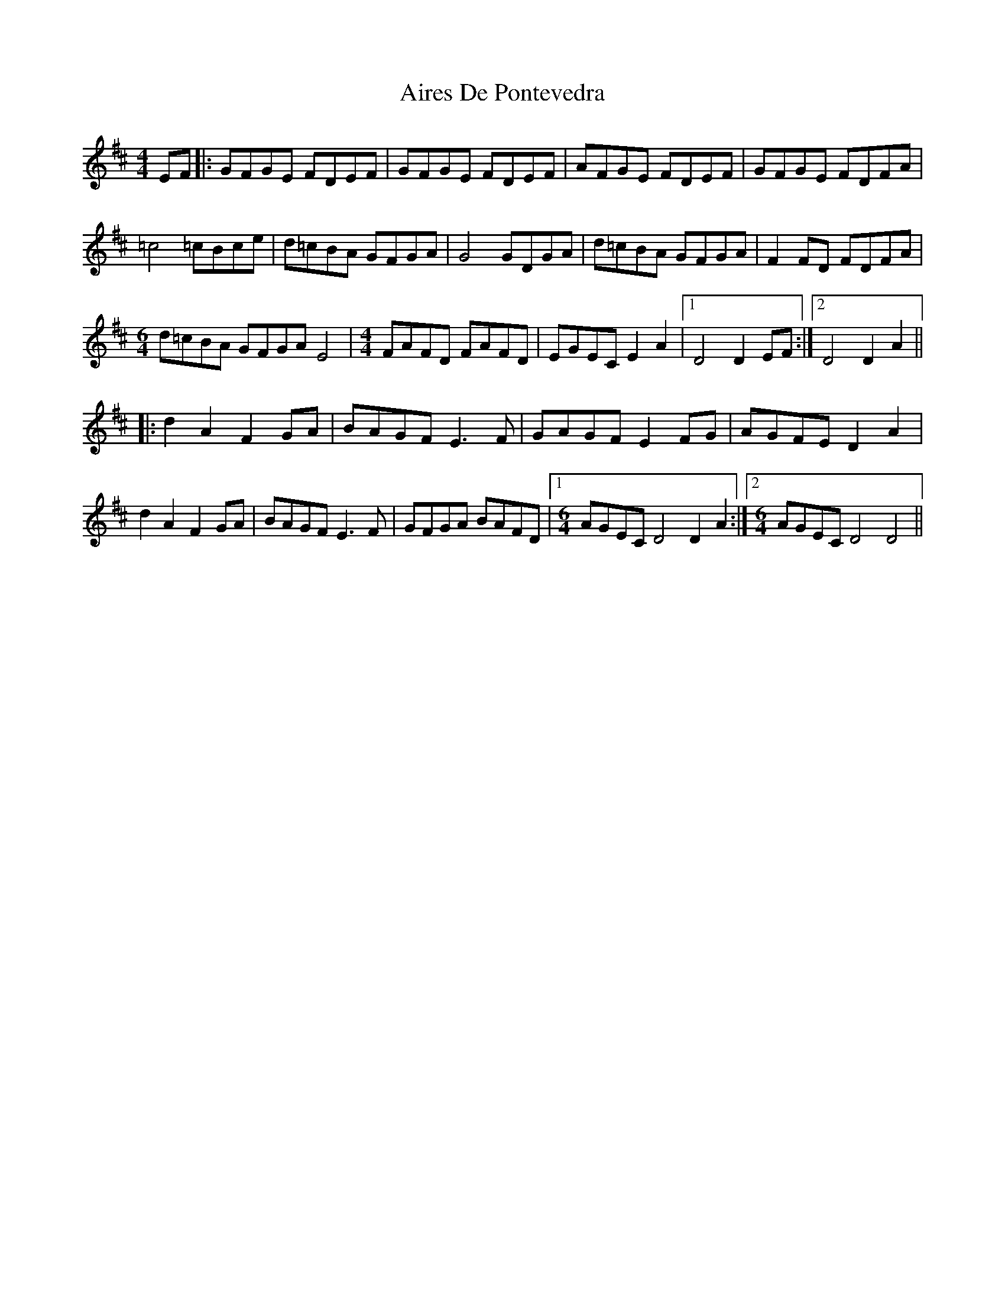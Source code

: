 X: 777
T: Aires De Pontevedra
R: reel
M: 4/4
K: Dmajor
EF|:GFGE FDEF|GFGE FDEF|AFGE FDEF|GFGE FDFA|
=c4 =cBce|d=cBA GFGA|G4 GDGA|d=cBA GFGA|F2 FD FDFA|
M:6/4
d=cBA GFGA E4|[M:4/4]FAFD FAFD|EGEC E2 A2|1 D4 D2 EF:|2 D4 D2 A2||
|:d2 A2 F2 GA|BAGF E3 F|GAGF E2 FG|AGFE D2 A2|
d2 A2 F2 GA|BAGF E3 F|GFGA BAFD|1 [M:6/4]AGEC D4 D2 A2:|2 [M:6/4]AGEC D4 D4||

